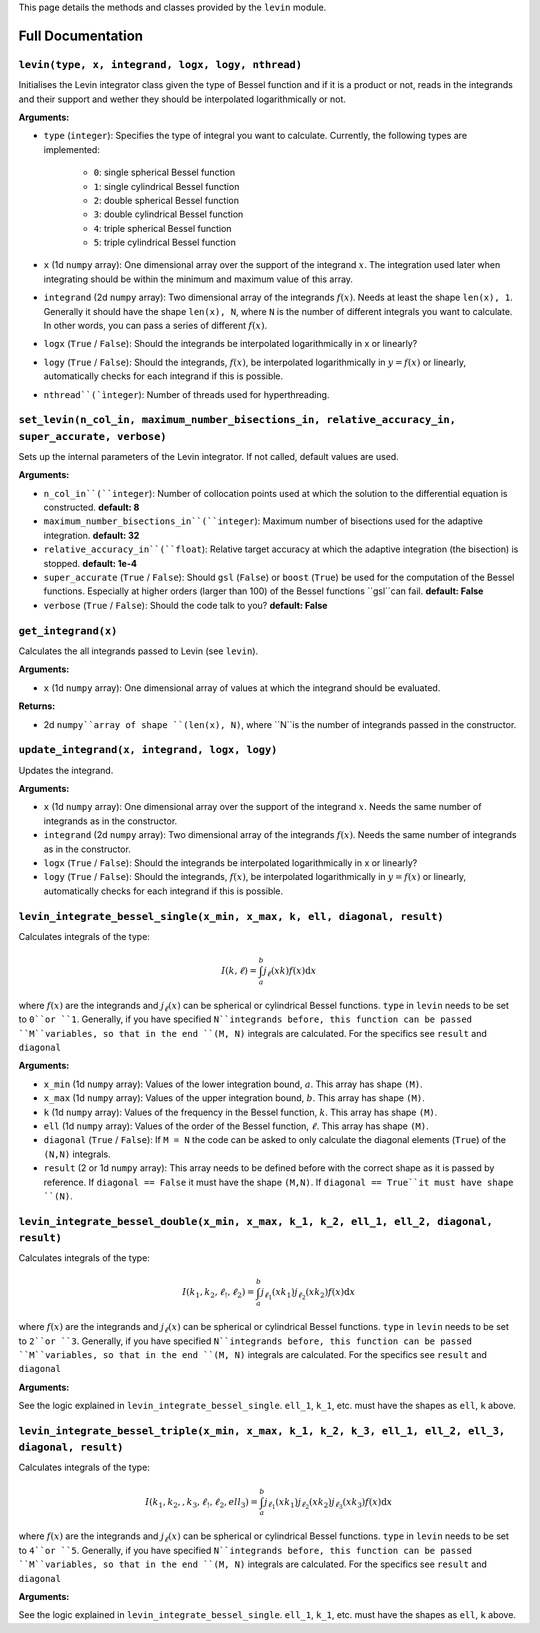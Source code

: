 This page details the methods and classes provided by the ``levin`` module.

===================
Full Documentation
===================


``levin(type, x, integrand, logx, logy, nthread)``
-----------


Initialises the Levin integrator class given the type of Bessel function 
and if it is a product or not, reads in the integrands and their support
and wether they should be interpolated logarithmically or not.

**Arguments:**

* ``type`` (``integer``): Specifies the type of integral you want to calculate. Currently, the following types are implemented:

    * ``0``: single spherical Bessel function
    
    * ``1``: single cylindrical Bessel function
    
    * ``2``: double spherical Bessel function
    
    * ``3``: double cylindrical Bessel function
    
    * ``4``: triple spherical Bessel function
    
    * ``5``: triple cylindrical Bessel function

* ``x`` (1d ``numpy`` array): One dimensional array over the support of the integrand :math:`x`. The integration used later when integrating should be within the minimum and maximum value of this array.

* ``integrand`` (2d ``numpy`` array): Two dimensional array of the integrands :math:`f(x)`. Needs at least the shape ``len(x), 1``. Generally it should have the shape ``len(x), N``, where ``N`` is the number of different integrals you want to calculate. In other words, you can pass a series of different :math:`f(x)`.
        
* ``logx`` (``True`` / ``False``): Should the integrands be interpolated logarithmically in x or linearly?

* ``logy`` (``True`` / ``False``): Should the integrands, :math:`f(x)`,  be interpolated logarithmically in :math:`y = f(x)` or linearly, automatically checks for each integrand if this is possible.

* ``nthread``(`ìnteger``): Number of threads used for hyperthreading.



``set_levin(n_col_in, maximum_number_bisections_in, relative_accuracy_in, super_accurate, verbose)``
-----------

Sets up the internal parameters of the Levin integrator. If not called, default values are used.

**Arguments:**

* ``n_col_in``(``integer``): Number of collocation points used at which the solution to the differential equation is constructed. **default: 8**

* ``maximum_number_bisections_in``(``integer``): Maximum number of bisections used for the adaptive integration. **default: 32**

* ``relative_accuracy_in``(``float``): Relative target accuracy at which the adaptive integration (the bisection) is stopped. **default: 1e-4**

* ``super_accurate`` (``True`` / ``False``): Should ``gsl`` (``False``)  or ``boost`` (``True``) be used for the computation of the Bessel functions. Especially at higher orders (larger than 100) of the Bessel functions ``gsl``can fail. **default: False**

* ``verbose`` (``True`` / ``False``): Should the code talk to you? **default: False**


``get_integrand(x)``
-----------

Calculates the all integrands passed to Levin (see ``levin``).

**Arguments:**

* ``x`` (1d ``numpy`` array): One dimensional array of values at which the integrand should be evaluated.

**Returns:**

* 2d ``numpy``array of shape ``(len(x), N)``, where ``N``is the number of integrands passed in the constructor.


``update_integrand(x, integrand, logx, logy)``
-----------

Updates the integrand.

**Arguments:**

* ``x`` (1d ``numpy`` array): One dimensional array over the support of the integrand :math:`x`.  Needs the same number of integrands as in the constructor.

* ``integrand`` (2d ``numpy`` array): Two dimensional array of the integrands :math:`f(x)`. Needs the same number of integrands as in the constructor.
        
* ``logx`` (``True`` / ``False``): Should the integrands be interpolated logarithmically in x or linearly?

* ``logy`` (``True`` / ``False``): Should the integrands, :math:`f(x)`,  be interpolated logarithmically in :math:`y = f(x)` or linearly, automatically checks for each integrand if this is possible.


``levin_integrate_bessel_single(x_min, x_max, k, ell, diagonal, result)``
-----------

Calculates integrals of the type:

.. math::

    I(k,\ell) = \int_a^b j_\ell(xk) f(x) \mathrm{d}x

where :math:`f(x)` are the integrands and :math:`j_\ell(x)` can be spherical or cylindrical Bessel functions. ``type`` in ``levin`` needs to be set to ``0``or ``1``. Generally, if you have specified ``N``integrands before, this function can be passed ``M``variables, so that
in the end ``(M, N)`` integrals are calculated. For the specifics see ``result`` and ``diagonal``

**Arguments:**

* ``x_min`` (1d ``numpy`` array): Values of the lower integration bound, :math:`a`. This array has shape ``(M)``.

* ``x_max`` (1d ``numpy`` array): Values of the upper integration bound, :math:`b`. This array has shape ``(M)``.

* ``k`` (1d ``numpy`` array): Values of the frequency in the Bessel function, :math:`k`. This array has shape ``(M)``.

* ``ell`` (1d ``numpy`` array): Values of the order of the Bessel function, :math:`\ell`. This array has shape ``(M)``.

* ``diagonal`` (``True`` / ``False``): If ``M = N`` the code can be asked to only calculate the diagonal elements (``True``) of the ``(N,N)`` integrals.

* ``result`` (2 or 1d ``numpy`` array): This array needs to be defined before with the correct shape as it is passed by reference. If ``diagonal == False`` it must have the shape ``(M,N)``. If ``diagonal == True``it must have shape ``(N)``.


``levin_integrate_bessel_double(x_min, x_max, k_1, k_2, ell_1, ell_2, diagonal, result)``
-----------

Calculates integrals of the type:

.. math::

   I(k_1, k_2,\ell_!,\ell_2) = \int_a^b j_{\ell_1}(xk_1)j_{\ell_2}(xk_2) f(x) \mathrm{d}x

where :math:`f(x)` are the integrands and :math:`j_\ell(x)` can be spherical or cylindrical Bessel functions. ``type`` in ``levin`` needs to be set to ``2``or ``3``. Generally, if you have specified ``N``integrands before, this function can be passed ``M``variables, so that
in the end ``(M, N)`` integrals are calculated. For the specifics see ``result`` and ``diagonal``

**Arguments:**

See the logic explained in ``levin_integrate_bessel_single``. ``ell_1``, ``k_1``, etc. must have the shapes as ``ell``, ``k`` above.


``levin_integrate_bessel_triple(x_min, x_max, k_1, k_2, k_3, ell_1, ell_2, ell_3, diagonal, result)``
-----------

Calculates integrals of the type:

.. math::

   I(k_1, k_2, ,k_3, \ell_!,\ell_2, ell_3) = \int_a^b j_{\ell_1}(xk_1)j_{\ell_2}(xk_2) j_{\ell_3}(xk_3) f(x) \mathrm{d}x

where :math:`f(x)` are the integrands and :math:`j_\ell(x)` can be spherical or cylindrical Bessel functions. ``type`` in ``levin`` needs to be set to ``4``or ``5``. Generally, if you have specified ``N``integrands before, this function can be passed ``M``variables, so that
in the end ``(M, N)`` integrals are calculated. For the specifics see ``result`` and ``diagonal``

**Arguments:**

See the logic explained in ``levin_integrate_bessel_single``. ``ell_1``, ``k_1``, etc. must have the shapes as ``ell``, ``k`` above.